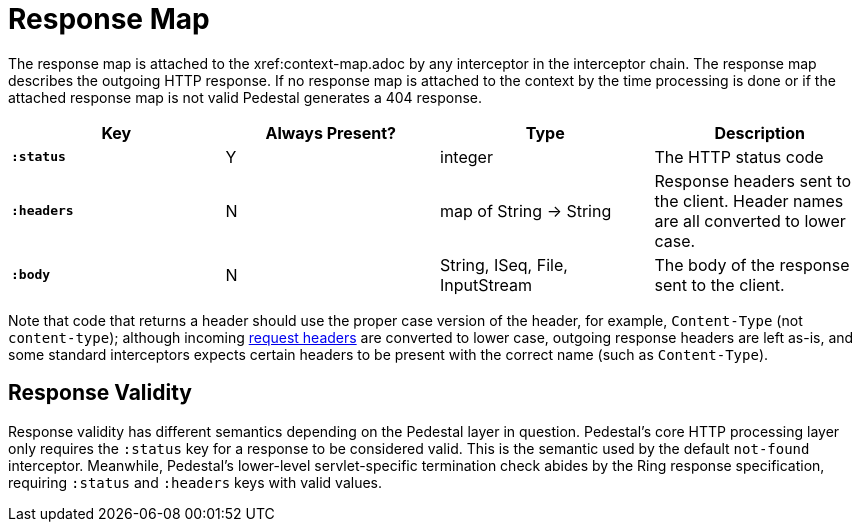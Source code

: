 = Response Map

The response map is attached to the xref:context-map.adoc by any
interceptor in the interceptor chain. The response map describes the outgoing
HTTP response. If no response map is attached to the context by the time
processing is done or if the attached response map is not valid Pedestal generates a 404 response.

[cols="s,d,d,d", options="header", grid="rows"]
|===
| Key | Always Present? | Type | Description
| `:status`
| Y
| integer
| The HTTP status code

| `:headers`
| N
| map of String -> String
| Response headers sent to the client. Header names are all converted to lower case.

| `:body`
| N
| String, ISeq, File, InputStream
| The body of the response sent to the client.
|===


Note that code that returns a header should use the proper case version of the header, for example,
`Content-Type` (not `content-type`); although incoming link:request-map[request headers] are converted
to lower case, outgoing response headers are left as-is, and some standard interceptors expects
certain headers to be present with the correct name (such as `Content-Type`).

## Response Validity

Response validity has different semantics depending on the Pedestal layer in question.
Pedestal's core HTTP processing layer only requires the `:status` key for a response to be considered valid.
This is the semantic used by the default `not-found` interceptor.
Meanwhile, Pedestal's lower-level servlet-specific termination check abides by the Ring response specification,
requiring  `:status` and `:headers` keys with valid values.
